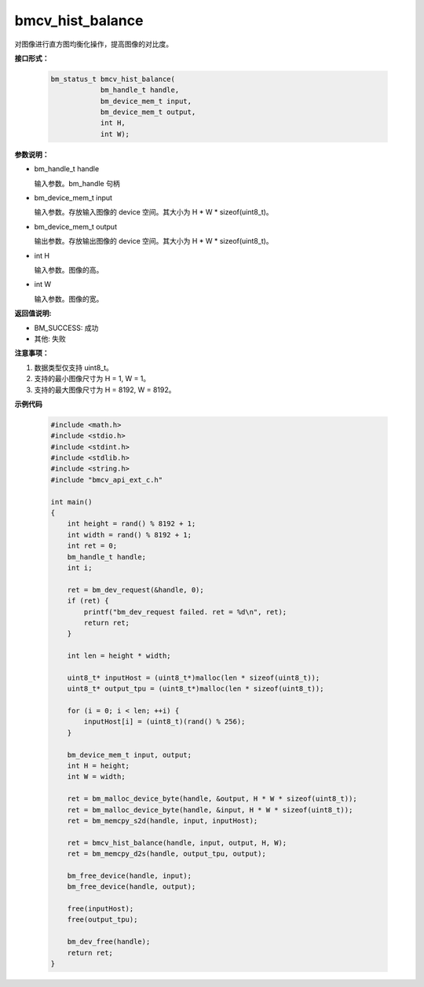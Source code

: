 bmcv_hist_balance
===================

对图像进行直方图均衡化操作，提高图像的对比度。


**接口形式：**

    .. code-block:: c

        bm_status_t bmcv_hist_balance(
                    bm_handle_t handle,
                    bm_device_mem_t input,
                    bm_device_mem_t output,
                    int H,
                    int W);


**参数说明：**

* bm_handle_t handle

  输入参数。bm_handle 句柄

* bm_device_mem_t input

  输入参数。存放输入图像的 device 空间。其大小为 H * W * sizeof(uint8_t)。

* bm_device_mem_t output

  输出参数。存放输出图像的 device 空间。其大小为 H * W * sizeof(uint8_t)。

* int H

  输入参数。图像的高。

* int W

  输入参数。图像的宽。


**返回值说明:**

* BM_SUCCESS: 成功

* 其他: 失败


**注意事项：**

1. 数据类型仅支持 uint8_t。

2. 支持的最小图像尺寸为 H = 1, W = 1。

3. 支持的最大图像尺寸为 H = 8192, W = 8192。


**示例代码**

    .. code-block:: c

      #include <math.h>
      #include <stdio.h>
      #include <stdint.h>
      #include <stdlib.h>
      #include <string.h>
      #include "bmcv_api_ext_c.h"

      int main()
      {
          int height = rand() % 8192 + 1;
          int width = rand() % 8192 + 1;
          int ret = 0;
          bm_handle_t handle;
          int i;

          ret = bm_dev_request(&handle, 0);
          if (ret) {
              printf("bm_dev_request failed. ret = %d\n", ret);
              return ret;
          }

          int len = height * width;

          uint8_t* inputHost = (uint8_t*)malloc(len * sizeof(uint8_t));
          uint8_t* output_tpu = (uint8_t*)malloc(len * sizeof(uint8_t));

          for (i = 0; i < len; ++i) {
              inputHost[i] = (uint8_t)(rand() % 256);
          }

          bm_device_mem_t input, output;
          int H = height;
          int W = width;

          ret = bm_malloc_device_byte(handle, &output, H * W * sizeof(uint8_t));
          ret = bm_malloc_device_byte(handle, &input, H * W * sizeof(uint8_t));
          ret = bm_memcpy_s2d(handle, input, inputHost);

          ret = bmcv_hist_balance(handle, input, output, H, W);
          ret = bm_memcpy_d2s(handle, output_tpu, output);

          bm_free_device(handle, input);
          bm_free_device(handle, output);

          free(inputHost);
          free(output_tpu);

          bm_dev_free(handle);
          return ret;
      }